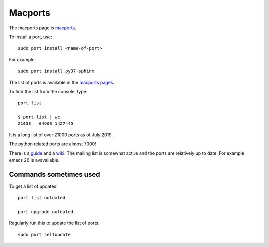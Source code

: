 ========
Macports
========

The macports page is `macports <https://www.macports.org/>`_.

To install a port, use::

  sudo port install <name-of-port>

For example::

  sudo port install py37-sphinx

The list of ports is available in the `macports pages
<https://www.macports.org/ports.php>`_.

To find the list from the console, type::

  port list

  $ port list | wc
  21635   64905 1427449

It is a long list of over 21000 ports as of July 2019.

The python related ports are almost 7000!

There is a `guide <https://guide.macports.org/>`_ and a `wiki
<https://guide.macports.org/>`_.  The mailing list is somewhat active
and the ports are relatively up to date. For example emacs 26 is
avavailable.

Commands sometimes used
-----------------------

To get a list of updates::

  port list outdated

  port upgrade outdated

Regularly run this to update the list of ports::

  sudo port selfupdate

